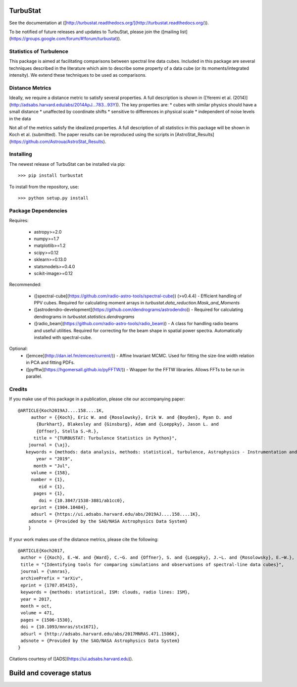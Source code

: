 TurbuStat
=========

See the documentation at ([http://turbustat.readthedocs.org/](http://turbustat.readthedocs.org/)).

To be notified of future releases and updates to TurbuStat, please join the ([mailing list](https://groups.google.com/forum/#!forum/turbustat)).

Statistics of Turbulence
------------------------

This package is aimed at facilitating comparisons between spectral line data
cubes. Included in this package are several techniques described in the literature
which aim to describe some property of a data cube (or its moments/integrated intensity).
We extend these techniques to be used as comparisons.

Distance Metrics
----------------

Ideally, we require a distance metric to satisfy several properties. A full description
is shown in ([Yeremi et al. (2014)](http://adsabs.harvard.edu/abs/2014ApJ...783...93Y)).
The key properties are:
*   cubes with similar physics should have a small distance
*   unaffected by coordinate shifts
*   sensitive to differences in physical scale
*   independent of noise levels in the data

Not all of the metrics satisfy the idealized properties. A full description of all statistics in this package will be shown in Koch et al. (submitted). The paper results can be reproduced using the scripts in [AstroStat_Results](https://github.com/Astroua/AstroStat_Results).

Installing
----------

The newest release of TurbuStat can be installed via pip::

  >>> pip install turbustat


To install from the repository, use::

  >>> python setup.py install


Package Dependencies
--------------------

Requires:

 -   astropy>=2.0
 -   numpy>=1.7
 -   matplotlib>=1.2
 -   scipy>=0.12
 -   sklearn>=0.13.0
 -   statsmodels>=0.4.0
 -   scikit-image>=0.12

Recommended:

 *   ([spectral-cube](https://github.com/radio-astro-tools/spectral-cube)) (>v0.4.4) - Efficient handling of PPV cubes. Required for calculating moment arrays in `turbustat.data_reduction.Mask_and_Moments`
 *   ([astrodendro-development](https://github.com/dendrograms/astrodendro)) - Required for calculating dendrograms in `turbustat.statistics.dendrograms`
 *   ([radio_beam](https://github.com/radio-astro-tools/radio_beam)) - A class for handling radio beams and useful utilities. Required for correcting for the beam shape in spatial power spectra. Automatically installed with spectral-cube.

Optional:
 *   ([emcee](http://dan.iel.fm/emcee/current/)) - Affine Invariant MCMC. Used for fitting the size-line width relation in PCA and fitting PDFs.
 *   ([pyfftw](https://hgomersall.github.io/pyFFTW/)) - Wrapper for the FFTW libraries. Allows FFTs to be run in parallel.

Credits
-------

If you make use of this package in a publication, please cite our accompanying paper::

  @ARTICLE{Koch2019AJ....158....1K,
       author = {{Koch}, Eric W. and {Rosolowsky}, Erik W. and {Boyden}, Ryan D. and
         {Burkhart}, Blakesley and {Ginsburg}, Adam and {Loeppky}, Jason L. and
         {Offner}, Stella S.~R.},
        title = "{TURBUSTAT: Turbulence Statistics in Python}",
      journal = {\aj},
     keywords = {methods: data analysis, methods: statistical, turbulence, Astrophysics - Instrumentation and Methods for Astrophysics},
         year = "2019",
        month = "Jul",
       volume = {158},
       number = {1},
          eid = {1},
        pages = {1},
          doi = {10.3847/1538-3881/ab1cc0},
       eprint = {1904.10484},
       adsurl = {https://ui.adsabs.harvard.edu/abs/2019AJ....158....1K},
      adsnote = {Provided by the SAO/NASA Astrophysics Data System}
      }

If your work makes use of the distance metrics, please cite the following::

    @ARTICLE{Koch2017,
     author = {{Koch}, E.~W. and {Ward}, C.~G. and {Offner}, S. and {Loeppky}, J.~L. and {Rosolowsky}, E.~W.},
     title = "{Identifying tools for comparing simulations and observations of spectral-line data cubes}",
     journal = {\mnras},
     archivePrefix = "arXiv",
     eprint = {1707.05415},
     keywords = {methods: statistical, ISM: clouds, radio lines: ISM},
     year = 2017,
     month = oct,
     volume = 471,
     pages = {1506-1530},
     doi = {10.1093/mnras/stx1671},
     adsurl = {http://adsabs.harvard.edu/abs/2017MNRAS.471.1506K},
     adsnote = {Provided by the SAO/NASA Astrophysics Data System}
    }

Citations courtesy of ([ADS](https://ui.adsabs.harvard.edu)).


Build and coverage status
=========================

|Build Status| |Coverage Status| |DOI|

.. |Build Status| image:: https://travis-ci.org/Astroua/TurbuStat.svg?branch=master
    :target: https://travis-ci.org/Astroua/TurbuStat
.. |Coverage Status| image:: https://coveralls.io/repos/github/Astroua/TurbuStat/badge.svg?branch=master
   :target: https://coveralls.io/github/Astroua/TurbuStat?branch=master
.. |DOI| image:: https://zenodo.org/badge/14963199.svg
   :target: https://zenodo.org/badge/latestdoi/14963199

